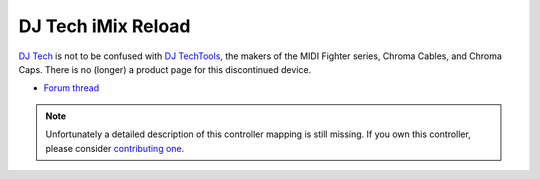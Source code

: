 DJ Tech iMix Reload
===================

`DJ Tech <https://www.dj-tech.com/>`__ is not to be
confused with `DJ TechTools <http://djtechtools.com/>`__, the makers of
the MIDI Fighter series, Chroma Cables, and Chroma Caps. There is no
(longer) a product page for this discontinued device.

-  `Forum thread <https://mixxx.discourse.group/t/help-with-midi-mapping-in-1-8-dj-tech-imix-reload/10951>`__

.. versionadded:: 1.10

.. note::
   Unfortunately a detailed description of this controller mapping is still missing.
   If you own this controller, please consider
   `contributing one <https://github.com/mixxxdj/mixxx/wiki/Contributing-Mappings#user-content-documenting-the-mapping>`__.
